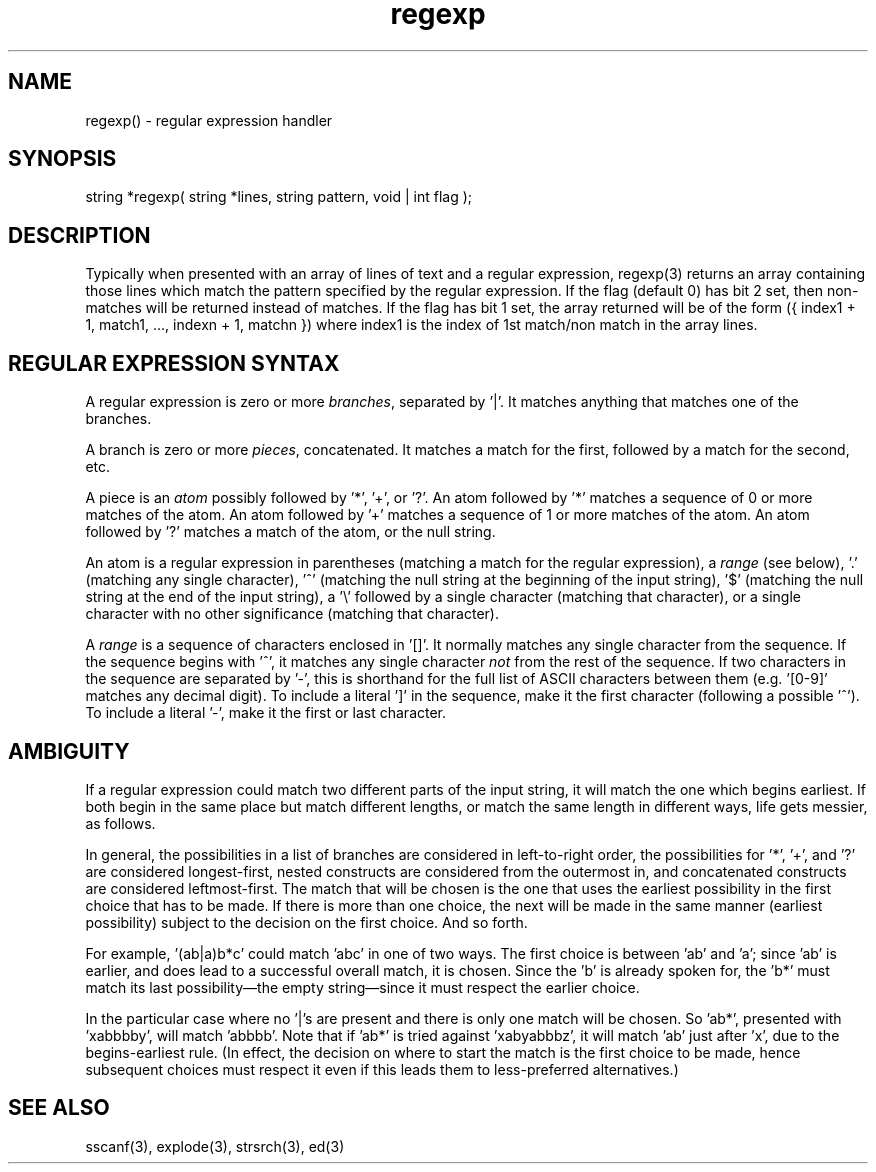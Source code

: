 .\"provides an interface to Henry Spencer's regular expression package.
.\"match strings to a regular expression
.TH regexp 3 "5 Sep 1994" MudOS "LPC Library Functions"

.SH NAME
regexp() - regular expression handler

.SH SYNOPSIS
string *regexp( string *lines, string pattern, void | int flag );

.SH DESCRIPTION
Typically when presented with an array of lines of text and a regular 
expression, regexp(3) returns an array containing those lines which 
match the pattern specified by the regular expression. If the flag 
(default 0) has bit 2 set, then non-matches will be returned instead of 
matches. If the flag  has bit 1 set, the array returned will be of 
the form ({ index1 + 1, match1, ..., indexn + 1, matchn }) where index1 
is the index of 1st match/non match in the array lines.

.SH "REGULAR EXPRESSION SYNTAX"
A regular expression is zero or more \fIbranches\fR, separated by '|'.
It matches anything that matches one of the branches.
.PP
A branch is zero or more \fIpieces\fR, concatenated.
It matches a match for the first, followed by a match for the second, etc.
.PP
A piece is an \fIatom\fR possibly followed by '*', '+', or '?'.
An atom followed by '*' matches a sequence of 0 or more matches of the atom.
An atom followed by '+' matches a sequence of 1 or more matches of the atom.
An atom followed by '?' matches a match of the atom, or the null string.
.PP
An atom is a regular expression in parentheses (matching a match for the
regular expression), a \fIrange\fR (see below), '.'
(matching any single character), '^' (matching the null string at the
beginning of the input string), '$' (matching the null string at the
end of the input string), a '\e' followed by a single character (matching
that character), or a single character with no other significance
(matching that character).
.PP
A \fIrange\fR is a sequence of characters enclosed in '[]'.
It normally matches any single character from the sequence.
If the sequence begins with '^',
it matches any single character \fInot\fR from the rest of the sequence.
If two characters in the sequence are separated by '\-', this is shorthand
for the full list of ASCII characters between them
(e.g. '[0-9]' matches any decimal digit).
To include a literal ']' in the sequence, make it the first character
(following a possible '^').
To include a literal '\-', make it the first or last character.

.SH AMBIGUITY
If a regular expression could match two different parts of the input string,
it will match the one which begins earliest.
If both begin in the same place but match different lengths, or match
the same length in different ways, life gets messier, as follows.
.PP
In general, the possibilities in a list of branches are considered in
left-to-right order, the possibilities for '*', '+', and '?' are
considered longest-first, nested constructs are considered from the
outermost in, and concatenated constructs are considered leftmost-first.
The match that will be chosen is the one that uses the earliest
possibility in the first choice that has to be made.
If there is more than one choice, the next will be made in the same manner
(earliest possibility) subject to the decision on the first choice.
And so forth.
.PP
For example, '(ab|a)b*c' could match 'abc' in one of two ways.
The first choice is between 'ab' and 'a'; since 'ab' is earlier, and does
lead to a successful overall match, it is chosen.
Since the 'b' is already spoken for,
the 'b*' must match its last possibility\(emthe empty string\(emsince
it must respect the earlier choice.
.PP
In the particular case where no '|'s are present and there is only one
'*', '+', or '?', the net effect is that the longest possible
match will be chosen.
So 'ab*', presented with 'xabbbby', will match 'abbbb'.
Note that if 'ab*' is tried against 'xabyabbbz', it
will match 'ab' just after 'x', due to the begins-earliest rule.
(In effect, the decision on where to start the match is the first choice
to be made, hence subsequent choices must respect it even if this leads them
to less-preferred alternatives.)

.SH SEE ALSO
sscanf(3), explode(3), strsrch(3), ed(3)

